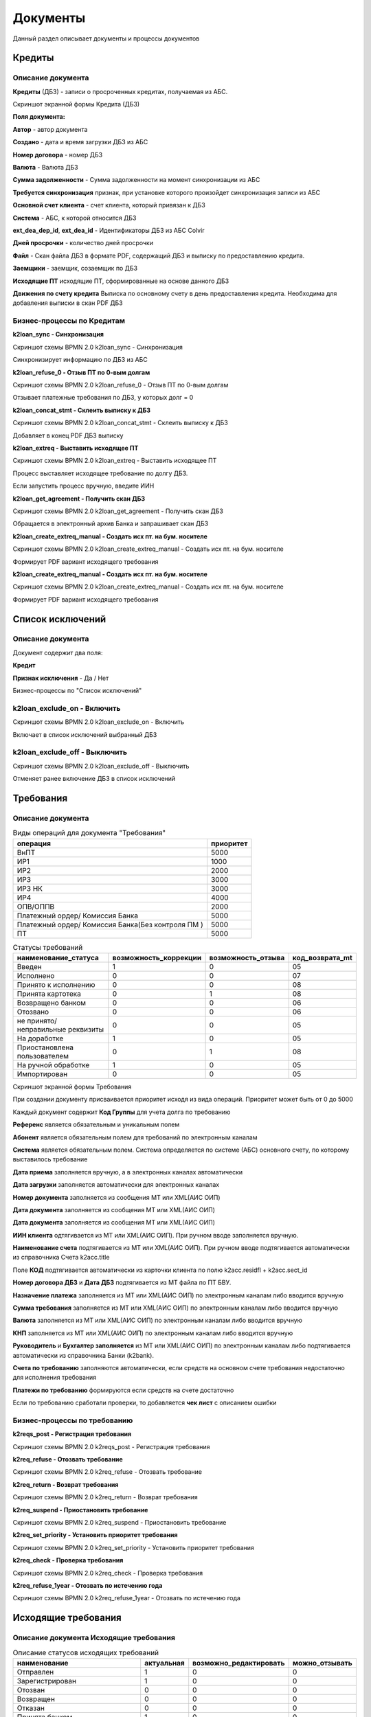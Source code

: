 Документы
==================================================================================================

Данный раздел описывает документы и процессы документов


Кредиты
----------------------

Описание документа
______________________________

**Кредиты** (ДБЗ) - записи о просроченных кредитах, получаемая из АБС.

Скриншот экранной формы Кредита (ДБЗ)

.. image:: img/loan.png
  :width: 100%
  :alt: Кредиты

**Поля документа:**

**Автор** - автор документа

**Создано** - дата и время загрузки ДБЗ из АБС

**Номер договора** - номер ДБЗ

**Валюта** - Валюта ДБЗ

**Сумма задолженности** - Сумма задолженности на момент синхронизации из АБС

**Требуется синхронизация** признак, при установке которого произойдет синхронизация записи из АБС

**Основной счет клиента** - счет клиента, который привязан к ДБЗ

**Система** - АБС, к которой относится ДБЗ

**ext_dea_dep_id**, **ext_dea_id** - Идентификаторы ДБЗ из АБС Colvir

**Дней просрочки** - количество дней просрочки

**Файл** - Скан файла ДБЗ в формате PDF, содержащий ДБЗ и выписку по предоставлению кредита.

**Заемщики** - заемщик, созаемщик по ДБЗ

**Исходящие ПТ** исходящие ПТ, сформированные на основе данного ДБЗ

**Движения по счету кредита** Выписка по основному счету в день предоставления кредита. Необходима для добавления выписки в скан PDF ДБЗ

Бизнес-процессы по Кредитам
____________________________________


**k2loan_sync - Синхронизация**

Скриншот схемы BPMN 2.0 k2loan_sync - Синхронизация

.. image:: svg/k2loan_sync.svg
  :width: 100%
  :alt: Синхронизация

Синхронизирует информацию по ДБЗ из АБС


**k2loan_refuse_0 - Отзыв ПТ по 0-вым долгам**

Скриншот схемы BPMN 2.0 k2loan_refuse_0 - Отзыв ПТ по 0-вым долгам

.. image:: svg/k2loan_refuse_0.svg
  :width: 100%
  :alt:  Отзыв ПТ по 0-вым долгам

Отзывает платежные требования по ДБЗ, у которых долг = 0


**k2loan_concat_stmt - Склеить выписку к ДБЗ**

Скриншот схемы BPMN 2.0 k2loan_concat_stmt - Склеить выписку к ДБЗ

.. image:: svg/k2loan_concat_stmt.svg
  :width: 100%
  :alt:  Склеить выписку к ДБЗ

Добавляет в конец PDF ДБЗ выписку


**k2loan_extreq - Выставить исходящее ПТ**

Скриншот схемы BPMN 2.0 k2loan_extreq - Выставить исходящее ПТ

.. image:: svg/k2loan_extreq.svg
  :width: 100%
  :alt:  Выставить исходящее ПТ

Процесс выставляет исходящее требование по долгу ДБЗ.

Если запустить процесс вручную, введите ИИН


**k2loan_get_agreement - Получить скан ДБЗ**

Скриншот схемы BPMN 2.0 k2loan_get_agreement - Получить скан ДБЗ

.. image:: svg/k2loan_get_agreement.svg
  :width: 100%
  :alt:  Получить скан ДБЗ

Обращается в электронный архив Банка и запрашивает скан ДБЗ


**k2loan_create_extreq_manual - Создать исх пт. на бум. носителе**

Скриншот схемы BPMN 2.0 k2loan_create_extreq_manual - Создать исх пт. на бум. носителе

.. image:: svg/k2loan_create_extreq_manual.svg
  :width: 100%
  :alt:  Создать исх пт. на бум. носителе

Формирует PDF вариант исходящего требования


**k2loan_create_extreq_manual - Создать исх пт. на бум. носителе**

Скриншот схемы BPMN 2.0 k2loan_create_extreq_manual - Создать исх пт. на бум. носителе

.. image:: svg/k2loan_create_extreq_manual.svg
  :width: 100%
  :alt:  Создать исх пт. на бум. носителе

Формирует PDF вариант исходящего требования

Список исключений
----------------------

Описание документа
______________________________

Документ содержит два поля:

**Кредит**

**Признак исключения** - Да / Нет


Бизнес-процессы по "Список исключений"

**k2loan_exclude_on - Включить**
____________________________________

Скриншот схемы BPMN 2.0 k2loan_exclude_on - Включить

.. image:: svg/k2loan_exclude_on.svg
  :width: 100%
  :alt: Включить

Включает в список исключений выбранный ДБЗ


**k2loan_exclude_off - Выключить**
____________________________________

Скриншот схемы BPMN 2.0 k2loan_exclude_off - Выключить

.. image:: svg/k2loan_exclude_off.svg
  :width: 100%
  :alt: Включить

Отменяет ранее включение ДБЗ в список исключений


Требования
----------------------

Описание документа
______________________________

..
	Сформирована через БП sphinx_sql_to_table
	select title "операция",priority "приоритет" from k2opertype where entity_id=1280
    and priority<>0
    order by 1

.. list-table:: Виды операций для документа "Требования"
   :header-rows: 1

   * - операция
     - приоритет
   * - ВнПТ
     - 5000
   * - ИР1
     - 1000
   * - ИР2
     - 2000
   * - ИР3
     - 3000
   * - ИР3 НК
     - 3000
   * - ИР4
     - 4000
   * - ОПВ/ОППВ
     - 2000
   * - Платежный ордер/ Комиссия Банка
     - 5000
   * - Платежный ордер/ Комиссия Банка(Без контроля ПМ )
     - 5000
   * - ПТ
     - 5000


..
	Сформирована через БП sphinx_sql_to_table
	select s.title as "наименование_статуса", s.can_edit "возможность_коррекции",s.enable_refuse "возможность_отзыва",  krr.code "код_возврата_mt"from k2req_stat s
    join k2return_reason krr on krr.id = s.return_mt_reason_id

.. list-table:: Статусы требований
   :header-rows: 1

   * - наименование_статуса
     - возможность_коррекции
     - возможность_отзыва
     - код_возврата_mt
   * - Введен
     - 1
     - 0
     - 05
   * - Исполнено
     - 0
     - 0
     - 07
   * - Принято к исполнению
     - 0
     - 0
     - 08
   * - Принята картотека
     - 0
     - 1
     - 08
   * - Возвращено банком
     - 0
     - 0
     - 06
   * - Отозвано
     - 0
     - 0
     - 06
   * - не принято/неправильные реквизиты
     - 0
     - 0
     - 05
   * - На доработке
     - 1
     - 0
     - 05
   * - Приостановлена пользователем
     - 0
     - 1
     - 08
   * - На ручной обработке
     - 1
     - 0
     - 05
   * - Импортирован
     - 0
     - 0
     - 05

Скриншот экранной формы Требования

.. image:: img/pt.png
  :width: 100%
  :alt: Требование

При создании документу присваивается приоритет исходя из вида операций. Приоритет может быть от 0 до 5000

Каждый документ содержит **Код Группы** для учета долга по требованию

**Референс** является обязательным и уникальным полем

**Абонент** является обязательным полем для требований по электронным каналам

**Система** является обязательным полем. Система определяется по системе (АБС) основного счету, по которому выставилось требование

**Дата приема** заполняется вручную, а в электронных каналах автоматически

**Дата загрузки** заполняется автоматически для электронных каналах

**Номер документа** заполняется из сообщения MT или XML(АИС ОИП)

**Дата документа** заполняется из сообщения MT или XML(АИС ОИП)

**Дата документа** заполняется из сообщения MT или XML(АИС ОИП)

**ИИН клиента** одтягивается из  MT или XML(АИС ОИП). При ручном вводе заполняется вручную.

**Наименование счета** подтягивается из  MT или XML(АИС ОИП). При ручном вводе подтягивается автоматически из справочника Счета k2acc.title

Поле **КОД** подтягивается автоматически из карточки клиента по полю k2acc.residfl + k2acc.sect_id

**Номер договора ДБЗ** и **Дата ДБЗ** подтягивается из MT файла по ПТ БВУ.

**Назначение платежа** заполняется из  MT или XML(АИС ОИП) по электронным каналам либо вводится вручную

**Сумма требования** заполняется из  MT или XML(АИС ОИП) по электронным каналам либо вводится вручную

**Валюта** заполняется из  MT или XML(АИС ОИП) по электронным каналам либо вводится вручную

**КНП** заполняется из  MT или XML(АИС ОИП) по электронным каналам либо вводится вручную

**Руководитель** и **Бухгалтер заполняется** из  MT или XML(АИС ОИП) по электронным каналам либо подтягивается автоматически из справочника Банки (k2bank).

**Счета по требованию** заполняются автоматически, если средств на основном счете требования недостаточно для исполнения требования

**Платежи по требованию** формируются если средств на счете достаточно

Если по требованию сработали проверки, то добавляется **чек лист** с описанием ошибки

Бизнес-процессы по требованию
____________________________________


**k2reqs_post - Регистрация требования**

Скриншот схемы BPMN 2.0 k2reqs_post - Регистрация требования

.. image:: svg/k2reqs_post.svg
  :width: 100%
  :alt: Требование

**k2req_refuse - Отозвать требование**

Скриншот схемы BPMN 2.0 k2req_refuse - Отозвать требование

.. image:: svg/k2req_refuse.svg
  :width: 100%
  :alt: Требование

**k2req_return - Возврат требования**

Скриншот схемы BPMN 2.0 k2req_return - Возврат требования

.. image:: svg/k2req_return.svg
  :width: 100%
  :alt: Требование

**k2req_suspend - Приостановить требование**


Скриншот схемы BPMN 2.0 k2req_suspend - Приостановить требование

.. image:: svg/k2req_suspend.svg
  :width: 100%
  :alt: Приостановить требование


**k2req_set_priority - Установить приоритет требования**


Скриншот схемы BPMN 2.0 k2req_set_priority - Установить приоритет требования

.. image:: svg/k2req_set_priority.svg
  :width: 100%
  :alt: Установить приоритет требования


**k2req_check - Проверка требования**

Скриншот схемы BPMN 2.0 k2req_check - Проверка требования

.. image:: svg/k2req_check.svg
  :width: 100%
  :alt: Проверка требования

**k2req_refuse_1year - Отозвать по истечению года**

Скриншот схемы BPMN 2.0 k2req_refuse_1year - Отозвать по истечению года

.. image:: svg/k2req_refuse_1year.svg
  :width: 100%
  :alt: Отозвать по истечению года

Исходящие требования
----------------------

Описание документа Исходящие требования
____________________________________________________________


..
	Сформирована через БП sphinx_sql_to_table
	select
    s.title "наименование",
    s.actual "актуальная",
    s.can_edit "возможно_редактировать",
    s.can_refuse "можно_отзывать"
    from k2extreq_stat s

.. list-table:: Описание статусов исходящих требований
   :header-rows: 1

   * - наименование
     - актуальная
     - возможно_редактировать
     - можно_отзывать
   * - Отправлен
     - 1
     - 0
     - 0
   * - Зарегистрирован
     - 1
     - 0
     - 0
   * - Отозван
     - 0
     - 0
     - 0
   * - Возвращен
     - 0
     - 0
     - 0
   * - Отказан
     - 0
     - 0
     - 0
   * - Принята банком
     - 1
     - 0
     - 0
   * - Принята в картотеку банка
     - 1
     - 0
     - 1
   * - Сформирован на бумажном носителе
     - 1
     - 0
     - 1
   * - Введен
     - 0
     - 1
     - 0


Скриншот экранной формы Исходящие требования

.. image:: img/extreq.png
  :width: 100%
  :alt: Исходящие требования


При создании документу присваивается **автор**, **дата создания**

**Референс** формируется автоматически по формуле PTP<0000><НомерПоПорядку>

Поле **Банк** является обязательным полем

Поле **Абонент** является обязательным полем для электронных каналов

Поле **БИК** заполняется автоматически по полю **Банк**

Поле **ИИН(БИН)** заполняется автоматически по полю **Банк**

Поле **Кредит** заполняется автоматически при автоматическому выставлении Исходящего ПТ

Поле **Код Договора** и **Номер договора**, **ФИО Клиента**, **ИИН/БИН отправителя**, **Валюта** заполняются автоматически из полей документа - Кредит

Поле **Сумма**  заполняются автоматически из поле долг Кредита

Поле **Причина MT**  - текущий MT статус документа, получаемый в ответе по электронному каналу

Поле **Долг по кредиту**  заполняется по инфомарации по кредиту

Табличная часть "MT файлы" заполняются по мере электронного обмена по документу

Табличная часть "Отзывы" заполняется при отзыве документа


Бизнес-процессы по документу Исходящие требования
________________________________________________________________________


**k2extreq_do - Зарегистрировать**

Регистрирует исходящее требование, устанавливает референс.

Скриншот схемы BPMN 2.0 k2extreq_do - Зарегистрировать

.. image:: svg/k2extreq_do.svg
  :width: 100%
  :alt: Зарегистрировать


**k2extreq_send - Отправить ПТ электронно**


Отправляет исходящее требование по электронному каналу.

Скриншот схемы BPMN 2.0 k2extreq_send - Отправить ПТ электронно

.. image:: svg/k2extreq_send.svg
  :width: 100%
  :alt: Отправить ПТ электронно


Отправляется MT следующего формата:

.. code-block:: lua

	template_bvu = "{4:\r\n"..
	":20:{{.code}}\r\n"..
	":32A:{{.dtdt}}{{.cur_code}}{{.amount_sep}}\r\n"..
	":50:/C/{{.tr_acc_code}}\r\n"..
	"/IDN/{{.own_bank_bin}}\r\n"..
	"/NAME/{{.own_bank_mt_title}}\r\n"..
	"/CHIEF/{{.head}}\r\n"..
	"/MAINBK/{{.accountant}}\r\n"..
	"/IRS/1\r\n"..
	"/SECO/4\r\n"..
	":52B:{{.own_bank_code}}\r\n"..
	":57B:{{.bank_code}}\r\n"..
	":59:{{.extacc_code}}\r\n"..
	"/NAME/{{.cli_title}}\r\n"..
	"/IDN/{{.cli_code}}\r\n"..
	"/IRS/{{.irs}}\r\n"..
	"/SECO/{{.seco}}\r\n"..
	":70:/NUM/{{.id}}\r\n"..
	"/DATE/{{.dtdt}}\r\n"..
	"/SEND/07\r\n"..
	"/DBZ/{{.loan_docnum}}/{{.loan_doc_at_fmt}}/01\r\n"..
	"/VO/02\r\n"..
	"/KNP/{{.knp_code}}\r\n"..
	"/BCLASS/\r\n"..
	"/PRT/01\r\n"..
	"/ASSIGN/{{.purpose}}\r\n"..
	"-}"




Отзывы исходящих требований
-------------------------------

Описание документа Отзывы исходящих требований
________________________________________________________________________

..
	Сформирована через БП sphinx_sql_to_table
	select title "наименование_статуса" from k2extreq_refuse_stat kers

.. list-table:: Статусы отзывов исходящих требований
   :header-rows: 1

   * - наименование_статуса
   * - Введен
   * - Зарегистрирован
   * - Отправлен
   * - Отзыв подтвержден
   * - Возвращен
   * - Отказан
   * - Ошибка при отзыве



Скриншот экранной формы Исходящие требования

.. image:: img/extreq_refuse.png
  :width: 100%
  :alt: Отзывы исходящих требований


Бизнес-процессы по документу Отзывы исходящих требований
________________________________________________________________________


**
k2extreq_refuse_do - Исполнить отзыв**

Отзывает исходящее требование. Формирует MT-файл следующего формата:

.. code-block:: lua

	data =
	"{{.header}}\r\n"..
	"{4:\r\n"..
	":20:{{.refer}}\r\n"..
	":12:400\r\n"..
	":77E:FORMS/OP1/{{.refuse_date}}/{{.id}}/Отзыв птп\r\n"..
	"/BANK/{{.bank_code}}\r\n"..
	"/PLAT/{{.cli_code}}/{{.extacc_code}}/{{.cli_title}}\r\n"..
	"/REFDOC/{{.cur_code}}/{{StrReplace .amount \".\" \",\" -1 }}/{{.extreq_id}}/{{.extreq_doc_at}}/{{.extreq_code}}\r\n"..
	"/ASSIGN/{{.purpose}}\r\n"..
	"/REASON/{{.return_reason_code}}\r\n"..
	"-}\r\n"



Скриншот схемы BPMN 2.0 k2extreq_refuse_do - Исполнить отзыв

.. image:: svg/k2extreq_refuse_do.svg
  :width: 100%
  :alt: Исполнить отзыв



**k2extreq_refuse_if_zero - Отозвать, если, долг 0**

Отзывает исходящее требование, если долг по кредиту равен нулю. Запускается подпроцесс k2extreq_refuse_do Исполнить отзыв.

Скриншот схемы BPMN 2.0 k2extreq_refuse_if_zero - Отозвать, если, долг 0

.. image:: svg/k2extreq_refuse_if_zero.svg
  :width: 100%
  :alt: Отозвать, если, долг 0


**k2extreq_refuse_manual - Сформировать отзыв**

Отзывает исходящее требование вручную пользователем. Вводится причина отзыва в диалоговом окне.

..
	Сформирована через БП sphinx_sql_to_table
	select code "код", title "причина" from k2return_reason

.. list-table:: Причины отзывов
   :header-rows: 1

   * - код
     - причина
   * - 88
     - В связи с решением суда
   * - 12
     - В связи с ликвидацией/банкротством
   * - 01
     - Закрытие счета
   * - 02
     - Погашение другим инкассовым распоряжением
   * - 03
     - Неверные реквизиты отправителя денег
   * - 04
     - Несоответствие ЕКНП
   * - 05
     - Несоответствие КБК
   * - 06
     - погашение
   * - 07
     - другая причина
   * - 08
     - Несоответствие КОд
   * - 09
     - Несоответствие КБе
   * - 95
     - Неверный ключ счета банка бенефициара
   * - 96
     - Введено ошибочно дважды
   * - 97
     - Возвращено банком бенефициара
   * - 98
     - Отказ в оплате, недостаточно средств на карте
   * - 99
     - По истечению срока
   * - 11
     - Возврат по спецсчету
   * - 10
     - Возврат электронного ИР на основании отзыва поступившего на бумажном носителе
   * - 01_1
     - Закрытие счета бенефициара (получателя)


Запускается подпроцесс k2extreq_refuse_do Исполнить отзыв.

Скриншот схемы BPMN 2.0 k2extreq_refuse_manual - Сформировать отзыв

.. image:: svg/k2extreq_refuse_manual.svg
  :width: 100%
  :alt: Сформировать отзыв

Входящие запросы
---------------------------

Описание документа Входящие запросы
________________________________________________________________________

Входящие запросы представляют сущность , которая сформировалась на основе полученного входящего 998 файла либо информационного XML запроса (АИС ОИП)

..
	Сформирована через БП sphinx_sql_to_table
	select i.code "код", i.title "причина",p.code as "код_процесса",p.title as "процесс" from k2inforeq_type i
    join bp_processes p on p.id=i.bp_process_id
    order by 1

.. list-table:: Виды инфомационных запросов и процессы, которые обрабатывают их
   :header-rows: 1

   * - код
     - причина
     - код_процесса
     - процесс
   * - A1C
     - A1C
     - k2inforeq_do_a1c
     - Обработка уведомления об открытии счета
   * - AC
     - РПРО AC
     - k2inforeq_do_rpro
     - Исполнить РПРО
   * - ACN
     - РПРО ACN налог
     - k2inforeq_do_rpro
     - Исполнить РПРО
   * - ACP
     - РПРО ACP ОПВ
     - k2inforeq_do_rpro
     - Исполнить РПРО
   * - ACR
     - Отзыв РПРО
     - k2inforeq_do_rpro_refuse
     - Отзыв РПРО по файлу
   * - ACR_MJ
     - Отзыв Ареста МЮ
     - k2inforeq_do_acr_mj
     - Отозвать Арест МЮ
   * - ASD
     - РПРО ASD CO
     - k2inforeq_do_rpro
     - Исполнить РПРО
   * - ASD_MJ
     - Арест МЮ
     - k2inforeq_do_rpro
     - Исполнить РПРО
   * - EAC
     - Ответ на запрос о наличии счетов
     - k2inforeq_do_eac
     - Обработка ответа на запрос о наличии счета
   * - EAR
     - Запрос о наличии счетов
     - k2inforeq_do_ear
     - Запрос о наличии счетов
   * - EAR_MJ
     - Запрос о налич сч МЮ
     - k2inforeq_do_ear_mj
     - Запрос о наличии счетов МЮ
   * - EDR
     - Запрос о движении по счету
     - k2inforeq_do_edr
     - Запрос о движении по счету
   * - OP1
     - Отзыв ПТП
     - k2inforeq_do_op1
     - Обработка запроса: Отзыв ПТП
   * - OR1
     - Отзыв ИР
     - k2inforeq_do_op1
     - Обработка запроса: Отзыв ПТП
   * - OR1_MJ
     - Отзыв ИР МЮ
     - k2inforeq_do_op1
     - Обработка запроса: Отзыв ПТП
   * - PC1
     - Подтверждение о принятии птп
     - k2inforeq_do_pc1_3
     - Обработка подтверждения ПТ
   * - PC2
     - Подтверждение о принятии отзыва птп
     - k2inforeq_do_pc2
     - Обработка возврата требования
   * - PC3
     - Помещение банком птп картотеку
     - k2inforeq_do_pc1_3
     - Обработка подтверждения ПТ
   * - PC6
     - PC6
     - k2inforeq_do_pc6
     - Ответ на реестр к запросу
   * - PR1
     - Возврат ПТ
     - k2inforeq_do_pr1
     - Обработка отзыва ПТ
   * - RZAP
     - RZAP
     - k2inforeq_do_rzap
     - Обработать RZAP
   * - SR1
     - Стат. реестр
     - k2inforeq_do_sr1
     - Стат реестр

Скриншот экранной формы "Входящие запросы"

.. image:: img/inforeq.png
  :width: 100%
  :alt: Входящие запросы

Бизнес-процессы по документу Входящие запросы
________________________________________________________________________



**k2inforeq_check - Проверки по запросу**

Запускает проверки по Входящему запросу

Скриншот схемы BPMN 2.0 k2inforeq_check - Проверки по запросу

.. image:: svg/k2inforeq_check.svg
  :width: 100%
  :alt: Проверки по запросу

**k2inforeqs_do - Принять**

Принять входящий запрос. Будет запущен запрос исходя из видов информационных запросов

Скриншот схемы BPMN 2.0 k2inforeqs_do - Принять

.. image:: svg/k2inforeqs_do.svg
  :width: 100%
  :alt: Принять


Запрос о наличии счетов
--------------------------

Счета в другом банке
--------------------------

